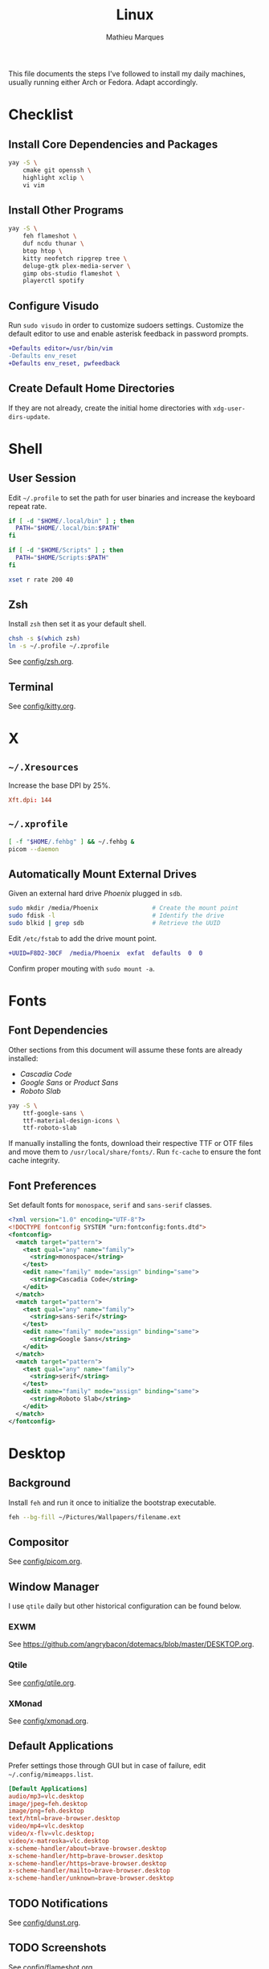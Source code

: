 #+TITLE: Linux
#+AUTHOR: Mathieu Marques
#+PROPERTY: header-args :results silent

This file documents the steps I've followed to install my daily machines,
usually running either Arch or Fedora. Adapt accordingly.

* Checklist

** Install Core Dependencies and Packages

#+BEGIN_SRC sh
yay -S \
    cmake git openssh \
    highlight xclip \
    vi vim
#+END_SRC

** Install Other Programs

#+BEGIN_SRC sh
yay -S \
    feh flameshot \
    duf ncdu thunar \
    btop htop \
    kitty neofetch ripgrep tree \
    deluge-gtk plex-media-server \
    gimp obs-studio flameshot \
    playerctl spotify
#+END_SRC

** Configure Visudo

Run =sudo visudo= in order to customize sudoers settings. Customize the default
editor to use and enable asterisk feedback in password prompts.

#+BEGIN_SRC diff
+Defaults editor=/usr/bin/vim
-Defaults env_reset
+Defaults env_reset, pwfeedback
#+END_SRC

** Create Default Home Directories

If they are not already, create the initial home directories with
=xdg-user-dirs-update=.

* Shell

** User Session

Edit =~/.profile= to set the path for user binaries and increase the keyboard
repeat rate.

#+BEGIN_SRC sh :tangle (if (eq system-type 'gnu/linux) "~/.profile" "no")
if [ -d "$HOME/.local/bin" ] ; then
  PATH="$HOME/.local/bin:$PATH"
fi

if [ -d "$HOME/Scripts" ] ; then
  PATH="$HOME/Scripts:$PATH"
fi

xset r rate 200 40
#+END_SRC

** Zsh

Install =zsh= then set it as your default shell.

#+BEGIN_SRC sh
chsh -s $(which zsh)
ln -s ~/.profile ~/.zprofile
#+END_SRC

See [[./config/zsh.org][config/zsh.org]].

** Terminal

See [[./config/kitty.org][config/kitty.org]].

* X

** =~/.Xresources=

Increase the base DPI by 25%.

#+BEGIN_SRC conf :tangle (if (eq system-type 'gnu/linux) "~/.Xresources" "no")
Xft.dpi: 144
#+END_SRC

** =~/.xprofile=

#+BEGIN_SRC sh :tangle (if (eq system-type 'gnu/linux) "~/.xprofile" "no")
[ -f "$HOME/.fehbg" ] && ~/.fehbg &
picom --daemon
#+END_SRC

** Automatically Mount External Drives

Given an external hard drive /Phoenix/ plugged in =sdb=.

#+BEGIN_SRC sh
sudo mkdir /media/Phoenix               # Create the mount point
sudo fdisk -l                           # Identify the drive
sudo blkid | grep sdb                   # Retrieve the UUID
#+END_SRC

Edit =/etc/fstab= to add the drive mount point.

#+BEGIN_SRC diff
+UUID=F8D2-30CF  /media/Phoenix  exfat  defaults  0  0
#+END_SRC

Confirm proper mouting with =sudo mount -a=.

* Fonts

** Font Dependencies

Other sections from this document will assume these fonts are already installed:

- /Cascadia Code/
- /Google Sans/ or /Product Sans/
- /Roboto Slab/

#+BEGIN_SRC sh
yay -S \
    ttf-google-sans \
    ttf-material-design-icons \
    ttf-roboto-slab
#+END_SRC

If manually installing the fonts, download their respective TTF or OTF files and
move them to =/usr/local/share/fonts/=. Run =fc-cache= to ensure the font cache
integrity.

** Font Preferences

Set default fonts for =monospace=, =serif= and =sans-serif= classes.

#+BEGIN_SRC xml :tangle (if (eq system-type 'gnu/linux) "/sudo::/etc/fonts/local.conf" "no")
<?xml version="1.0" encoding="UTF-8"?>
<!DOCTYPE fontconfig SYSTEM "urn:fontconfig:fonts.dtd">
<fontconfig>
  <match target="pattern">
    <test qual="any" name="family">
      <string>monospace</string>
    </test>
    <edit name="family" mode="assign" binding="same">
      <string>Cascadia Code</string>
    </edit>
  </match>
  <match target="pattern">
    <test qual="any" name="family">
      <string>sans-serif</string>
    </test>
    <edit name="family" mode="assign" binding="same">
      <string>Google Sans</string>
    </edit>
  </match>
  <match target="pattern">
    <test qual="any" name="family">
      <string>serif</string>
    </test>
    <edit name="family" mode="assign" binding="same">
      <string>Roboto Slab</string>
    </edit>
  </match>
</fontconfig>
#+END_SRC

* Desktop

** Background

Install =feh= and run it once to initialize the bootstrap executable.

#+BEGIN_SRC sh
feh --bg-fill ~/Pictures/Wallpapers/filename.ext
#+END_SRC

** Compositor

See [[./config/picom.org][config/picom.org]].

** Window Manager

I use =qtile= daily but other historical configuration can be found below.

*** EXWM

See [[https://github.com/angrybacon/dotemacs/blob/master/DESKTOP.org]].

*** Qtile

See [[./config/qtile.org][config/qtile.org]].

*** XMonad

See [[./config/xmonad.org][config/xmonad.org]].

** Default Applications

Prefer settings those through GUI but in case of failure, edit
=~/.config/mimeapps.list=.

#+BEGIN_SRC conf :tangle (if (eq system-type 'gnu/linux) "~/.config/mimeapps.list" "no")
[Default Applications]
audio/mp3=vlc.desktop
image/jpeg=feh.desktop
image/png=feh.desktop
text/html=brave-browser.desktop
video/mp4=vlc.desktop
video/x-flv=vlc.desktop;
video/x-matroska=vlc.desktop
x-scheme-handler/about=brave-browser.desktop
x-scheme-handler/http=brave-browser.desktop
x-scheme-handler/https=brave-browser.desktop
x-scheme-handler/mailto=brave-browser.desktop
x-scheme-handler/unknown=brave-browser.desktop
#+END_SRC

** TODO Notifications

See [[./config/dunst.org][config/dunst.org]].

** TODO Screenshots

See [[./config/flameshot.org][config/flameshot.org]].

* Emacs

Emacs now ships with native compilation by default /almost/ everywhere. More
details at [[http://akrl.sdf.org/gccemacs.html]].

See https://github.com/angrybacon/dotemacs for my configuration.

* Vim

I mostly use Emacs but sometimes Vim too so minor tweaks are enough.

See [[./config/vim.org][config/vim.org]].

The above configuration tangles to =/etc/vimrc.local=. Load it from the
system-wide configuration in =/etc/vimrc=.

#+BEGIN_SRC diff
+if filereadable("/etc/vimrc.local")
+  source /etc/vimrc.local
+endif
#+END_SRC

* Git

** Base Configuration

Default settings for all Git projects.

#+BEGIN_SRC conf :tangle ~/.gitconfig
[user]
    email = mathieumarques78@gmail.com
    name = Mathieu Marques
[core]
    attributesfile = ~/.gitattributes
    excludesfile = ~/.gitignore
    ignorecase = false
[diff "lisp"]
    xfuncname = "^(((;;;+ )|\\(|([ \t]+\\(((cl-|el-patch-)?def(un|var|macro|method|custom)|gb/))).*)$"
[diff "org"]
    xfuncname = "^(\\*+ +.*)$"
[pull]
    rebase = true
[rebase]
    autosquash = true
#+END_SRC

#+BEGIN_SRC conf :tangle ~/.gitattributes
*.el diff=lisp
*.org diff=org
#+END_SRC

Default ignore list for all Git projects.

#+BEGIN_SRC conf :tangle ~/.gitignore
.DS_Store
.dir-locals.el
.nvmrc
TODO.org
#+END_SRC

* SSH

Create your public key and push it to the clipboard for further use.

#+BEGIN_SRC sh
ssh-keygen -t ed25519
xclip -sel clip < ~/.ssh/id_ed25519.pub
#+END_SRC

* Media

This block exports to a script that resets the media folders with the right
permissions.

#+HEADER: :mkdirp yes :shebang "#!/bin/sh"
#+BEGIN_SRC sh :tangle ~/Scripts/fix-media-permissions.sh
chmod 775 ~/
find ~/Videos -type d \! -perm 775 -exec chmod 775 {} \; -print
find ~/Videos -type f \! -perm 664 -exec chmod 664 {} \; -print
notify-send --urgency=low "Cron" "Successfully updated permissions under ~/Videos/"
#+END_SRC

Run it at every hour of the day to ensure new files also have the right
permissions.

* COMMENT Local Variables

# Local Variables:
# after-save-hook: (org-babel-tangle t)
# End:
